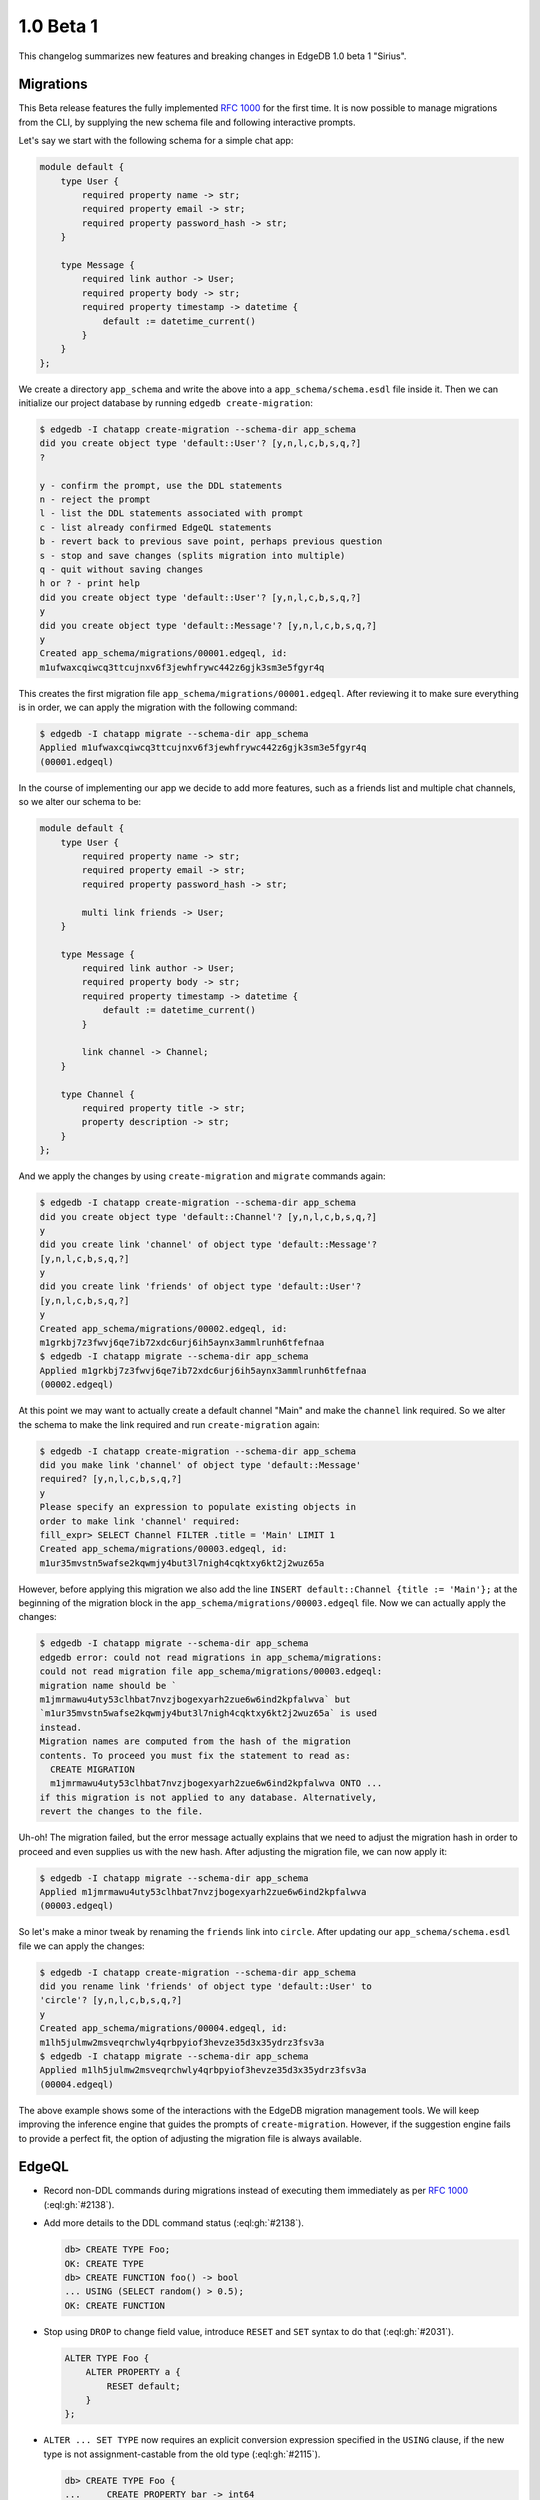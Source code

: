 ==========
1.0 Beta 1
==========

This changelog summarizes new features and breaking changes in
EdgeDB 1.0 beta 1 "Sirius".


Migrations
==========

This Beta release features the fully implemented `RFC 1000
<migrations_>`_ for the first time. It is now possible to manage
migrations from the CLI, by supplying the new schema file and
following interactive prompts.

Let's say we start with the following schema for a simple chat app:

.. code-block:: sdl

    module default {
        type User {
            required property name -> str;
            required property email -> str;
            required property password_hash -> str;
        }

        type Message {
            required link author -> User;
            required property body -> str;
            required property timestamp -> datetime {
                default := datetime_current()
            }
        }
    };

We create a directory ``app_schema`` and write the above into a
``app_schema/schema.esdl`` file inside it. Then we can initialize our
project database by running ``edgedb create-migration``:

.. code-block:: bash

    $ edgedb -I chatapp create-migration --schema-dir app_schema
    did you create object type 'default::User'? [y,n,l,c,b,s,q,?]
    ?

    y - confirm the prompt, use the DDL statements
    n - reject the prompt
    l - list the DDL statements associated with prompt
    c - list already confirmed EdgeQL statements
    b - revert back to previous save point, perhaps previous question
    s - stop and save changes (splits migration into multiple)
    q - quit without saving changes
    h or ? - print help
    did you create object type 'default::User'? [y,n,l,c,b,s,q,?]
    y
    did you create object type 'default::Message'? [y,n,l,c,b,s,q,?]
    y
    Created app_schema/migrations/00001.edgeql, id:
    m1ufwaxcqiwcq3ttcujnxv6f3jewhfrywc442z6gjk3sm3e5fgyr4q

This creates the first migration file
``app_schema/migrations/00001.edgeql``. After reviewing it to make
sure everything is in order, we can apply the migration with the
following command:

.. code-block:: bash

    $ edgedb -I chatapp migrate --schema-dir app_schema
    Applied m1ufwaxcqiwcq3ttcujnxv6f3jewhfrywc442z6gjk3sm3e5fgyr4q
    (00001.edgeql)

In the course of implementing our app we decide to add more features,
such as a friends list and multiple chat channels, so we alter our
schema to be:

.. code-block:: sdl

    module default {
        type User {
            required property name -> str;
            required property email -> str;
            required property password_hash -> str;

            multi link friends -> User;
        }

        type Message {
            required link author -> User;
            required property body -> str;
            required property timestamp -> datetime {
                default := datetime_current()
            }

            link channel -> Channel;
        }

        type Channel {
            required property title -> str;
            property description -> str;
        }
    };

And we apply the changes by using ``create-migration`` and ``migrate``
commands again:

.. code-block:: bash

    $ edgedb -I chatapp create-migration --schema-dir app_schema
    did you create object type 'default::Channel'? [y,n,l,c,b,s,q,?]
    y
    did you create link 'channel' of object type 'default::Message'?
    [y,n,l,c,b,s,q,?]
    y
    did you create link 'friends' of object type 'default::User'?
    [y,n,l,c,b,s,q,?]
    y
    Created app_schema/migrations/00002.edgeql, id:
    m1grkbj7z3fwvj6qe7ib72xdc6urj6ih5aynx3ammlrunh6tfefnaa
    $ edgedb -I chatapp migrate --schema-dir app_schema
    Applied m1grkbj7z3fwvj6qe7ib72xdc6urj6ih5aynx3ammlrunh6tfefnaa
    (00002.edgeql)

At this point we may want to actually create a default channel "Main"
and make the ``channel`` link required. So we alter the schema to make
the link required and run ``create-migration`` again:

.. code-block:: bash

    $ edgedb -I chatapp create-migration --schema-dir app_schema
    did you make link 'channel' of object type 'default::Message'
    required? [y,n,l,c,b,s,q,?]
    y
    Please specify an expression to populate existing objects in
    order to make link 'channel' required:
    fill_expr> SELECT Channel FILTER .title = 'Main' LIMIT 1
    Created app_schema/migrations/00003.edgeql, id:
    m1ur35mvstn5wafse2kqwmjy4but3l7nigh4cqktxy6kt2j2wuz65a

However, before applying this migration we also add the line ``INSERT
default::Channel {title := 'Main'};`` at the beginning of the
migration block in the ``app_schema/migrations/00003.edgeql`` file.
Now we can actually apply the changes:

.. code-block:: bash

    $ edgedb -I chatapp migrate --schema-dir app_schema
    edgedb error: could not read migrations in app_schema/migrations:
    could not read migration file app_schema/migrations/00003.edgeql:
    migration name should be `
    m1jmrmawu4uty53clhbat7nvzjbogexyarh2zue6w6ind2kpfalwva` but
    `m1ur35mvstn5wafse2kqwmjy4but3l7nigh4cqktxy6kt2j2wuz65a` is used
    instead.
    Migration names are computed from the hash of the migration
    contents. To proceed you must fix the statement to read as:
      CREATE MIGRATION
      m1jmrmawu4uty53clhbat7nvzjbogexyarh2zue6w6ind2kpfalwva ONTO ...
    if this migration is not applied to any database. Alternatively,
    revert the changes to the file.

Uh-oh! The migration failed, but the error message actually explains
that we need to adjust the migration hash in order to proceed and even
supplies us with the new hash. After adjusting the migration file, we
can now apply it:

.. code-block:: bash

    $ edgedb -I chatapp migrate --schema-dir app_schema
    Applied m1jmrmawu4uty53clhbat7nvzjbogexyarh2zue6w6ind2kpfalwva
    (00003.edgeql)

So let's make a minor tweak by renaming the ``friends`` link into
``circle``. After updating our ``app_schema/schema.esdl`` file we can
apply the changes:

.. code-block:: bash

    $ edgedb -I chatapp create-migration --schema-dir app_schema
    did you rename link 'friends' of object type 'default::User' to
    'circle'? [y,n,l,c,b,s,q,?]
    y
    Created app_schema/migrations/00004.edgeql, id:
    m1lh5julmw2msveqrchwly4qrbpyiof3hevze35d3x35ydrz3fsv3a
    $ edgedb -I chatapp migrate --schema-dir app_schema
    Applied m1lh5julmw2msveqrchwly4qrbpyiof3hevze35d3x35ydrz3fsv3a
    (00004.edgeql)

The above example shows some of the interactions with the EdgeDB
migration management tools. We will keep improving the inference
engine that guides the prompts of ``create-migration``. However, if
the suggestion engine fails to provide a perfect fit, the option of
adjusting the migration file is always available.


EdgeQL
======

* Record non-DDL commands during migrations instead of executing them
  immediately as per `RFC 1000 <migrations_>`_ (:eql:gh:`#2138`).
* Add more details to the DDL command status (:eql:gh:`#2138`).

  .. code-block:: edgeql-repl

    db> CREATE TYPE Foo;
    OK: CREATE TYPE
    db> CREATE FUNCTION foo() -> bool
    ... USING (SELECT random() > 0.5);
    OK: CREATE FUNCTION

* Stop using ``DROP`` to change field value, introduce ``RESET`` and
  ``SET`` syntax to do that (:eql:gh:`#2031`).

  .. code-block:: edgeql

    ALTER TYPE Foo {
        ALTER PROPERTY a {
            RESET default;
        }
    };

* ``ALTER ... SET TYPE`` now requires an explicit conversion
  expression specified in the ``USING`` clause, if the new type is not
  assignment-castable from the old type (:eql:gh:`#2115`).

  .. code-block:: edgeql-repl

    db> CREATE TYPE Foo {
    ...     CREATE PROPERTY bar -> int64
    ... };
    OK: CREATE TYPE
    db> INSERT Foo {bar := 3};
    {default::Foo {id: efcffce4-6471-11eb-8be5-ff6b1f4c46ee}}
    db> ALTER TYPE Foo ALTER PROPERTY bar {
    ...    SET TYPE str USING (<str>.bar ++ '!')
    ... };
    OK: ALTER TYPE
    db> SELECT Foo {bar};
    {default::Foo {bar: '3!'}}

* Add a ``USING`` clause for ``SET REQUIRED`` so that en expression to
  fill in missing values can be specified (:eql:gh:`#2130`).

  .. code-block:: edgeql-repl

    db> CREATE TYPE Foo {
    ...     CREATE PROPERTY bar -> str
    ... };
    OK: CREATE TYPE
    db> INSERT Foo;
    {default::Foo {id: efcffce4-6471-11eb-8be5-ff6b1f4c46ee}}
    db> SELECT Foo {bar};
    {default::Foo {bar: {}}}
    db> ALTER TYPE Foo ALTER PROPERTY bar {
    ...    SET REQUIRED USING ('init')
    ... };
    OK: ALTER TYPE
    db> SELECT Foo {bar};
    {default::Foo {bar: 'init'}}

* Expose link/property ``readonly`` aspect in introspection schema
  (:eql:gh:`#2147`).
* Drop ``is_`` prefixes from boolean fields in introspection schema.
  The old field names are kept for backwards compatibility to be
  deprecated later (:eql:gh:`#1793`).
* Add support for computed link properties (:eql:gh:`#2067`).
* Infer and validate volatility for functions (:eql:gh:`#1937`).
* Allow trailing commas in functions (:eql:gh:`#1462`).
* Fix handling of implicit path prefix in the ``ELSE`` part of
  ``UNLESS CONFLICT`` so that it properly refers to existing object
  (:eql:gh:`#2091`).
* Fix issues with :eql:func:`enumerate` when applied to objects
  (:eql:gh:`#1815`) and results of function calls (:eql:gh:`#1816`).
* Fix ``DROP PROPERTY`` for ``MULTI`` properties (:eql:gh:`#2059`).
* Make sure computable pointers don't appear in dump (:eql:gh:`#2057`).
* Fix accessing links on objects that come from functions and other
  sources that aren't simple paths (:eql:gh:`#1887`).


Command-Line Tools
==================

* Add ``create-migration`` command.


Bindings
========

* Release `edgedb-go <https://github.com/edgedb/edgedb-go>`_ driver.
* Update the `edgedb-python <https://github.com/edgedb/edgedb-python>`_ driver
  to v0.13.0.
* Update the `edgedb-js <https://github.com/edgedb/edgedb-js>`_ driver
  to v0.13.0.
* Implement `RFC 1004 <robust_>`_ features for Python and JavaScript drivers.

  - Add ``retrying_transaction()`` method for automatically retrying
    transactions (``retryingTransaction()`` in JavaScript,
    ``RetryingTx()`` in Go):

    .. code-block:: python

        for tx in con.retrying_transaction():
            with tx:
                tx.execute('''
                    INSERT Message {
                        body := 'Hello'
                    };
                ''')

  - Add ``raw_transaction()`` method and deprecate ``transaction()`` for
    single-use transactions that will not be automatically retried
    (``rawTransaction()`` in JavaScript, ``RawTx()`` in Go):

    .. code-block:: python

        tr = con.raw_transaction()
        with tr as with_tr:
            with_tr.execute('''
                INSERT Message {
                    body := 'Hello'
                };
            ''')

  - Add ``wait_until_available`` (measured in seconds) configuration
    parameter (``waitUntilAvailable`` in JavaScript):

    .. code-block:: python

        con = edgedb.connect(
            user='edgedeb',
            wait_until_available=10
        )

.. _robust:
    https://github.com/edgedb/rfcs/blob/master/text/1004-transactions-api.rst

.. _migrations:
    https://github.com/edgedb/rfcs/blob/master/text/1000-migrations.rst
